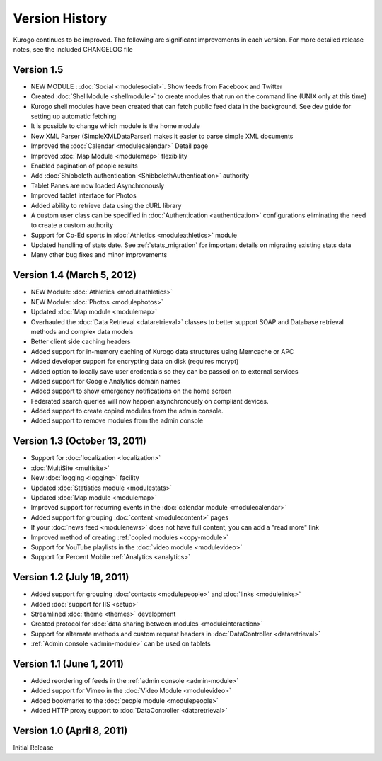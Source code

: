 ###############
Version History
###############

Kurogo continues to be improved. The following are significant improvements in each version.
For more detailed release notes, see the included CHANGELOG file

Version 1.5
===============================
* NEW MODULE : :doc:`Social <modulesocial>`. Show feeds from Facebook and Twitter
* Created :doc:`ShellModule <shellmodule>` to create modules that run on the command line (UNIX only at this time)
* Kurogo shell modules have been created that can fetch public feed data in the background. See dev guide for setting up automatic fetching
* It is possible to change which module is the home module
* New XML Parser (SimpleXMLDataParser) makes it easier to parse simple XML documents
* Improved the :doc:`Calendar <modulecalendar>` Detail page
* Improved :doc:`Map Module <modulemap>` flexibility
* Enabled pagination of people results
* Add :doc:`Shibboleth authentication <ShibbolethAuthentication>` authority
* Tablet Panes are now loaded Asynchronously
* Improved tablet interface for Photos
* Added ability to retrieve data using the cURL library
* A custom user class can be specified in :doc:`Authentication <authentication>` configurations eliminating the need to create a custom authority
* Support for Co-Ed sports in :doc:`Athletics <moduleathletics>` module
* Updated handling of stats date. See :ref:`stats_migration` for important details on migrating existing stats data
* Many other bug fixes and minor improvements

Version 1.4 (March 5, 2012)
===============================
* NEW Module: :doc:`Athletics <moduleathletics>`
* NEW Module: :doc:`Photos <modulephotos>`
* Updated :doc:`Map module <modulemap>`
* Overhauled the :doc:`Data Retrieval <dataretrieval>` classes to better support SOAP and Database retrieval methods and complex data models
* Better client side caching headers
* Added support for in-memory caching of Kurogo data structures using Memcache or APC
* Added developer support for encrypting data on disk (requires mcrypt)
* Added option to locally save user credentials so they can be passed on to external services
* Added support for Google Analytics domain names
* Added support to show emergency notifications on the home screen
* Federated search queries will now happen asynchronously on compliant devices.
* Added support to create copied modules from the admin console.
* Added support to remove modules from the admin console

Version 1.3 (October 13, 2011)
==============================
* Support for :doc:`localization <localization>`
* :doc:`MultiSite <multisite>`
* New :doc:`logging <logging>` facility
* Updated :doc:`Statistics module <modulestats>`
* Updated :doc:`Map module <modulemap>`
* Improved support for recurring events in the :doc:`calendar module <modulecalendar>`
* Added support for grouping :doc:`content <modulecontent>` pages
* If your :doc:`news feed <modulenews>` does not have full content, you can add a "read more" link
* Improved method of creating :ref:`copied modules <copy-module>`
* Support for YouTube playlists in the :doc:`video module <modulevideo>`
* Support for Percent Mobile :ref:`Analytics <analytics>`

Version 1.2 (July 19, 2011)
===========================
* Added support for grouping :doc:`contacts <modulepeople>` and :doc:`links <modulelinks>`
* Added :doc:`support for IIS <setup>`
* Streamlined :doc:`theme <themes>` development
* Created protocol for :doc:`data sharing between modules <moduleinteraction>`
* Support for alternate methods and custom request headers in :doc:`DataController <dataretrieval>`
* :ref:`Admin console <admin-module>` can be used on tablets

Version 1.1 (June 1, 2011)
==========================

* Added reordering of feeds in the :ref:`admin console <admin-module>`
* Added support for Vimeo in the :doc:`Video Module <modulevideo>`
* Added bookmarks to the :doc:`people module <modulepeople>`
* Added HTTP proxy support to :doc:`DataController <dataretrieval>`

Version 1.0 (April 8, 2011)
===========================
Initial Release
